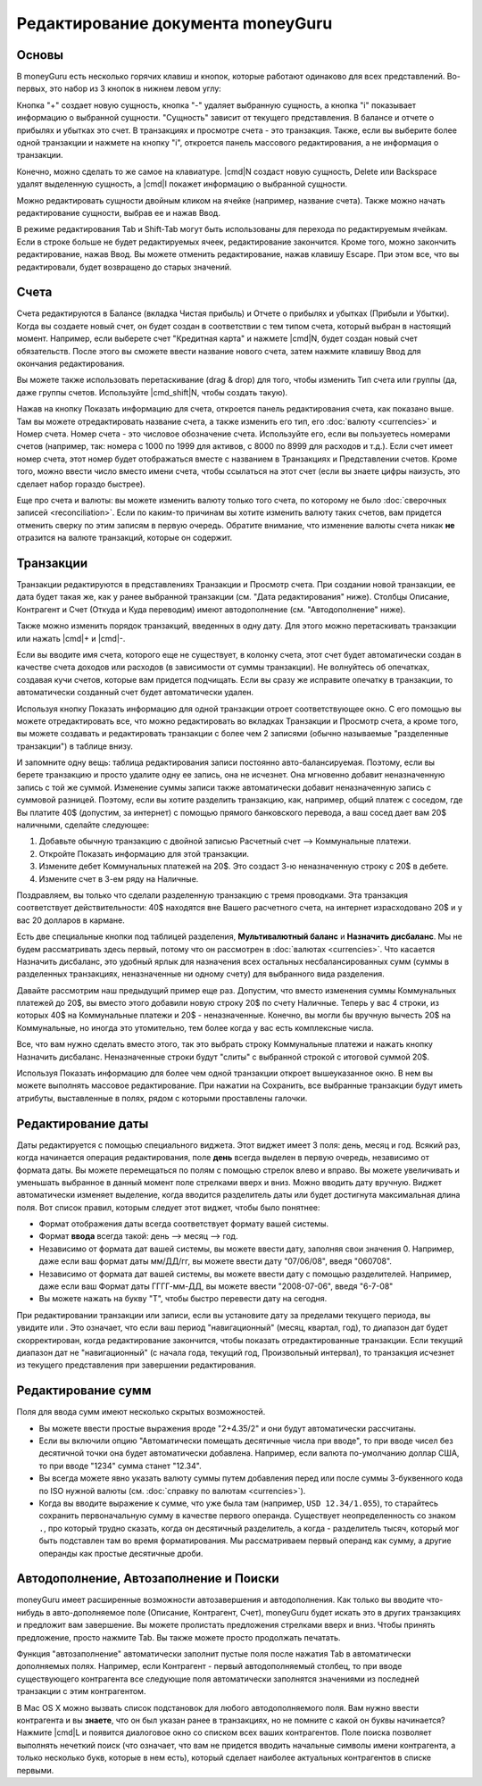 Редактирование документа moneyGuru
============================

Основы
----------

В moneyGuru есть несколько горячих клавиш и кнопок, которые работают одинаково для всех представлений. Во-первых, это набор из 3 кнопок в нижнем левом углу:

|edition_buttons|

Кнопка "+" создает новую сущность, кнопка "-" удаляет выбранную сущность, а кнопка "i" показывает информацию о выбранной сущности. "Сущность" зависит от текущего представления. В балансе и отчете о прибылях и убытках это счет. В транзакциях и просмотре счета - это транзакция. Также, если вы выберите более одной транзакции и нажмете на кнопку "i", откроется панель массового редактирования, а не информация о транзакции.

Конечно, можно сделать то же самое на клавиатуре. |cmd|\ N создаст новую сущность, Delete или Backspace удалят выделенную сущность, а |cmd|\ I покажет информацию о выбранной сущности.

Можно редактировать сущности двойным кликом на ячейке (например, название счета). Также можно начать редактирование сущности, выбрав ее и нажав Ввод. 

В режиме редактирования Tab и Shift-Tab могут быть использованы для перехода по редактируемым ячейкам. Если в строке больше не будет редактируемых ячеек, редактирование закончится. Кроме того, можно закончить редактирование, нажав Ввод. Вы можете отменить редактирование, нажав клавишу Escape. При этом все, что вы редактировали, будет возвращено до старых значений.

Счета
--------

Счета редактируются в Балансе (вкладка Чистая прибыль) и Отчете о прибылях и убытках (Прибыли и Убытки). Когда вы создаете новый счет, он будет создан в соответствии с тем типом счета, который выбран в настоящий момент. Например, если выберете счет "Кредитная карта" и нажмете |cmd|\ N, будет создан новый счет обязательств. После этого вы сможете ввести название нового счета, затем нажмите клавишу Ввод для окончания редактирования.

Вы можете также использовать перетаскивание (drag & drop) для того, чтобы изменить Тип счета или группы (да, даже группы счетов. Используйте |cmd_shift|\ N, чтобы создать такую).

|edition_account_panel|

Нажав на кнопку Показать информацию для счета, откроется панель редактирования счета, как показано выше. Там вы можете отредактировать название счета, а также изменить его тип, его :doc:`валюту <currencies>` и Номер счета. Номер счета - это числовое обозначение счета. Используйте его, если вы пользуетесь номерами счетов (например, так: номера с 1000 по 1999 для активов, с 8000 по 8999 для расходов и т.д.). Если счет имеет номер счета, этот номер будет отображаться вместе с названием в Транзакциях и Представлении счетов. Кроме того, можно ввести число вместо имени счета, чтобы ссылаться на этот счет (если вы знаете цифры наизусть, это сделает набор гораздо быстрее).

Еще про счета и валюты: вы можете изменить валюту только того счета, по которому не было :doc:`сверочных записей <reconciliation>`. Если по каким-то причинам вы хотите изменить валюту таких
счетов, вам придется отменить сверку по этим записям в первую очередь. Обратите внимание, что изменение валюты счета никак **не** отразится на валюте транзакций, которые он содержит.

Транзакции
------------

Транзакции редактируются в представлениях Транзакции и Просмотр счета. При создании новой транзакции, ее дата будет такая же, как у ранее выбранной транзакции (см. "Дата редактирования" ниже). Столбцы Описание, Контрагент и Счет (Откуда и Куда переводим) имеют автодополнение (см. "Автодополнение" ниже).

Также можно изменить порядок транзакций, введенных в одну дату. Для этого можно перетаскивать транзакции или нажать |cmd|\ + и |cmd|\ -.

Если вы вводите имя счета, которого еще не существует, в колонку счета, этот счет будет автоматически создан в качестве счета доходов или расходов (в зависимости от суммы транзакции). Не волнуйтесь об опечатках, создавая кучи счетов, которые вам придется подчищать. Если вы сразу же исправите опечатку в транзакции, то автоматически созданный счет будет автоматически удален.

|edition_transaction_panel|

Используя кнопку Показать информацию для одной транзакции отроет соответствующее окно. С его помощью вы можете отредактировать все, что можно редактировать во вкладках Транзакции и Просмотр счета, а кроме того, вы можете создавать и редактировать транзакции с более чем 2 записями (обычно называемые "разделенные транзакции") в таблице внизу.

И запомните одну вещь: таблица редактирования записи постоянно авто-балансируемая. Поэтому, если вы берете транзакцию и просто удалите одну ее запись, она не исчезнет. Она мгновенно добавит неназначенную запись с той же суммой. Изменение суммы записи также автоматически добавит неназначенную запись с суммовой разницей. Поэтому, если вы хотите разделить транзакцию, как, например, общий платеж с соседом, где Вы платите 40$ (допустим, за интернет) с помощью прямого банковского перевода, а ваш сосед дает вам 20$ наличными, сделайте следующее:

#. Добавьте обычную транзакцию с двойной записью Расчетный счет --> Коммунальные платежи.
#. Откройте Показать информацию для этой транзакции.
#. Измените дебет Коммунальных платежей на 20$. Это создаст 3-ю неназначенную строку с 20$ в дебете.
#. Измените счет в 3-ем ряду на Наличные.

|edition_three_way_split|

Поздравляем, вы только что сделали разделенную транзакцию с тремя проводками. Эта транзакция соответствует действительности: 40$ находятся вне Вашего расчетного счета, на интернет израсходовано 20$ и у вас 20 долларов в кармане.

Есть две специальные кнопки под таблицей разделения, **Мультивалютный баланс** и **Назначить дисбаланс**. Мы не будем рассматривать здесь первый, потому что он рассмотрен в :doc:`валютах <currencies>`.
Что касается Назначить дисбаланс, это удобный ярлык для назначения всех остальных несбалансированных сумм (суммы в разделенных транзакциях, неназначенные ни одному счету) для выбранного вида разделения.

Давайте рассмотрим наш предыдущий пример еще раз. Допустим, что вместо изменения суммы Коммунальных платежей до 20$, вы вместо этого добавили новую строку 20$ по счету Наличные. Теперь у вас 4 строки, из которых 40$ на Коммунальные платежи и 20$ - неназначенные. Конечно, вы могли бы вручную вычесть 20$ на Коммунальные, но иногда это утомительно, тем более когда у вас есть комплексные числа.

Все, что вам нужно сделать вместо этого, так это выбрать строку Коммунальные платежи и нажать кнопку Назначить дисбаланс. Неназначенные строки будут "слиты" с выбранной строкой с итоговой суммой 20$.

|edition_mass_edition_panel|

Используя Показать информацию для более чем одной транзакции откроет вышеуказанное окно. В нем вы можете выполнять массовое редактирование. При нажатии на Сохранить, все выбранные транзакции будут иметь атрибуты, выставленные в полях, рядом с которыми проставлены галочки.

Редактирование даты
------------

Даты редактируется с помощью специального виджета. Этот виджет имеет 3 поля: день, месяц и год. Всякий раз, когда начинается операция редактирования, поле **день** всегда выделен в первую очередь, независимо от формата даты. Вы можете перемещаться по полям с помощью стрелок влево и вправо. Вы можете увеличивать и уменьшать выбранное в данный момент поле стрелками вверх и вниз. Можно вводить дату вручную. Виджет автоматически изменяет выделение, когда вводится разделитель даты или будет достигнута максимальная длина поля. Вот список правил, которым следует этот виджет, чтобы было понятнее:

* Формат отображения даты всегда соответствует формату вашей системы.
* Формат **ввода** всегда такой: день --> месяц --> год.
* Независимо от формата дат вашей системы, вы можете ввести дату, заполняя свои значения 0. Например, даже если ваш формат даты мм/ДД/гг, вы можете ввести дату "07/06/08", введя "060708".
* Независимо от формата дат вашей системы, вы можете ввести дату с помощью разделителей. Например, даже если ваш Формат даты ГГГГ-мм-ДД, вы можете ввести "2008-07-06", введя "6-7-08"
* Вы можете нажать на букву "Т", чтобы быстро перевести дату на сегодня.

При редактировании транзакции или записи, если вы установите дату за пределами текущего периода, вы увидите |backward_16| или |forward_16|. Это означает, что если ваш период "навигационный" (месяц, квартал, год), то диапазон дат будет скорректирован, когда редактирование закончится, чтобы показать отредактированные транзакции. Если текущий диапазон дат не "навигационный" (с начала года, текущий год, Произвольный интервал), то транзакция исчезнет из текущего представления при завершении редактирования.

Редактирование сумм
--------------

Поля для ввода сумм имеют несколько скрытых возможностей. 

* Вы можете ввести простые выражения вроде "2+4.35/2" и они будут автоматически рассчитаны.
* Если вы включили опцию "Автоматически помещать десятичные числа при вводе", то при вводе чисел без десятичной точки она будет автоматически добавлена. Например, если валюта по-умолчанию доллар США, то при вводе "1234" сумма станет "12.34".
* Вы всегда можете явно указать валюту суммы путем добавления перед или после суммы 3-буквенного кода по ISO нужной валюты (см.  :doc:`справку по валютам <currencies>`).
* Когда вы вводите выражение к сумме, что уже была там (например, ``USD 12.34/1.055``), то старайтесь сохранить первоначальную сумму в качестве первого операнда. Существует неопределенность со знаком ``.``, про который трудно сказать, когда он десятичный разделитель, а когда - разделитель тысяч, который мог быть подставлен там во время форматирования. Мы рассматриваем первый операнд как сумму, а другие операнды как простые десятичные дроби.

Автодополнение, Автозаполнение и Поиски
-------------------------------------

moneyGuru имеет расширенные возможности автозавершения и автодополнения. Как только вы вводите что-нибудь в авто-дополняемое поле (Описание, Контрагент, Счет), moneyGuru будет искать это в других транзакциях и предложит вам завершение. Вы можете пролистать предложения стрелками вверх и вниз. Чтобы принять предложение, просто нажмите Tab. Вы также можете просто продолжать печатать.

Функция "автозаполнение" автоматически заполнит пустые поля после нажатия Tab в автоматически дополняемых полях. Например, если Контрагент - первый автодополняемый столбец, то при вводе существующего контрагента все следующие поля автоматически заполнятся значениями из последней транзакции с этим контрагентом.

В Mac OS X можно вызвать список подстановок для любого автодополняемого поля. Вам нужно ввести контрагента и вы **знаете**, что он был указан ранее в транзакциях, но не помните с какой он буквы начинается? Нажмите |cmd|\ L и появится диалоговое окно со списком всех ваших контрагентов. Поле поиска позволяет выполнять нечеткий поиск (что означает, что вам не придется вводить начальные символы имени контрагента, а только несколько букв, которые в нем есть), который сделает наиболее актуальных контрагентов в списке первыми.

.. |edition_buttons| image:: image/edition_buttons.png
.. |edition_account_panel| image:: image/edition_account_panel.png
.. |edition_transaction_panel| image:: image/edition_transaction_panel.png
.. |edition_three_way_split| image:: image/edition_three_way_split.png
.. |edition_mass_edition_panel| image:: image/edition_mass_edition_panel.png
.. |backward_16| image:: image/backward_16.png
.. |forward_16| image:: image/forward_16.png

